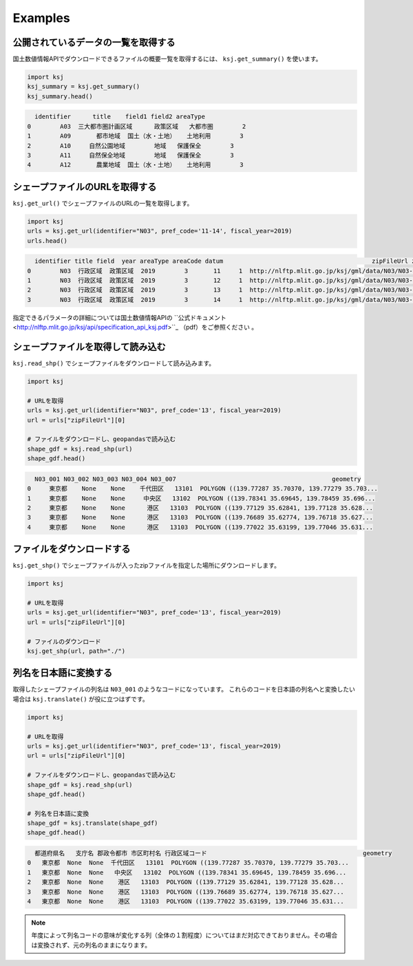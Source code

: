 Examples
========

公開されているデータの一覧を取得する
-------------------------------------

国土数値情報APIでダウンロードできるファイルの概要一覧を取得するには、 ``ksj.get_summary()`` を使います。

.. code:: python

    import ksj
    ksj_summary = ksj.get_summary()
    ksj_summary.head()

.. code::

      identifier      title    field1 field2 areaType
    0        A03  三大都市圏計画区域      政策区域   大都市圏        2
    1        A09       都市地域  国土（水・土地）   土地利用        3
    2        A10     自然公園地域        地域   保護保全        3
    3        A11     自然保全地域        地域   保護保全        3
    4        A12       農業地域  国土（水・土地）   土地利用        3


シェープファイルのURLを取得する
-------------------------------

``ksj.get_url()`` でシェープファイルのURLの一覧を取得します。

.. code:: python

    import ksj
    urls = ksj.get_url(identifier="N03", pref_code='11-14', fiscal_year=2019)
    urls.head()

.. code::

      identifier title field  year areaType areaCode datum                                         zipFileUrl zipFileSize
    0        N03  行政区域  政策区域  2019        3       11     1  http://nlftp.mlit.go.jp/ksj/gml/data/N03/N03-2...      3.54MB
    1        N03  行政区域  政策区域  2019        3       12     1  http://nlftp.mlit.go.jp/ksj/gml/data/N03/N03-2...      6.17MB
    2        N03  行政区域  政策区域  2019        3       13     1  http://nlftp.mlit.go.jp/ksj/gml/data/N03/N03-2...     12.20MB
    3        N03  行政区域  政策区域  2019        3       14     1  http://nlftp.mlit.go.jp/ksj/gml/data/N03/N03-2...      5.22MB

指定できるパラメータの詳細については国土数値情報APIの ``公式ドキュメント <http://nlftp.mlit.go.jp/ksj/api/specification_api_ksj.pdf>``_ （pdf）をご参照ください 。


シェープファイルを取得して読み込む
----------------------------------

``ksj.read_shp()`` でシェープファイルをダウンロードして読み込みます。

.. code:: python

    import ksj

    # URLを取得
    urls = ksj.get_url(identifier="N03", pref_code='13', fiscal_year=2019)
    url = urls["zipFileUrl"][0]

    # ファイルをダウンロードし、geopandasで読み込む
    shape_gdf = ksj.read_shp(url)
    shape_gdf.head()

.. code::

      N03_001 N03_002 N03_003 N03_004 N03_007                                           geometry
    0     東京都    None    None    千代田区   13101  POLYGON ((139.77287 35.70370, 139.77279 35.703...
    1     東京都    None    None     中央区   13102  POLYGON ((139.78341 35.69645, 139.78459 35.696...
    2     東京都    None    None      港区   13103  POLYGON ((139.77129 35.62841, 139.77128 35.628...
    3     東京都    None    None      港区   13103  POLYGON ((139.76689 35.62774, 139.76718 35.627...
    4     東京都    None    None      港区   13103  POLYGON ((139.77022 35.63199, 139.77046 35.631...


ファイルをダウンロードする
--------------------------

``ksj.get_shp()`` でシェープファイルが入ったzipファイルを指定した場所にダウンロードします。

.. code:: python

    import ksj

    # URLを取得
    urls = ksj.get_url(identifier="N03", pref_code='13', fiscal_year=2019)
    url = urls["zipFileUrl"][0]

    # ファイルのダウンロード
    ksj.get_shp(url, path="./")



列名を日本語に変換する
----------------------

取得したシェープファイルの列名は ``N03_001`` のようなコードになっています。
これらのコードを日本語の列名へと変換したい場合は ``ksj.translate()`` が役に立つはずです。

.. code:: python

    import ksj

    # URLを取得
    urls = ksj.get_url(identifier="N03", pref_code='13', fiscal_year=2019)
    url = urls["zipFileUrl"][0]

    # ファイルをダウンロードし、geopandasで読み込む
    shape_gdf = ksj.read_shp(url)
    shape_gdf.head()

    # 列名を日本語に変換
    shape_gdf = ksj.translate(shape_gdf)
    shape_gdf.head()

.. code::

      都道府県名   支庁名 郡政令都市 市区町村名 行政区域コード                                           geometry
    0   東京都  None  None  千代田区   13101  POLYGON ((139.77287 35.70370, 139.77279 35.703...
    1   東京都  None  None   中央区   13102  POLYGON ((139.78341 35.69645, 139.78459 35.696...
    2   東京都  None  None    港区   13103  POLYGON ((139.77129 35.62841, 139.77128 35.628...
    3   東京都  None  None    港区   13103  POLYGON ((139.76689 35.62774, 139.76718 35.627...
    4   東京都  None  None    港区   13103  POLYGON ((139.77022 35.63199, 139.77046 35.631...


.. note::

    年度によって列名コードの意味が変化する列（全体の１割程度）についてはまだ対応できておりません。その場合は変換されず、元の列名のままになります。
